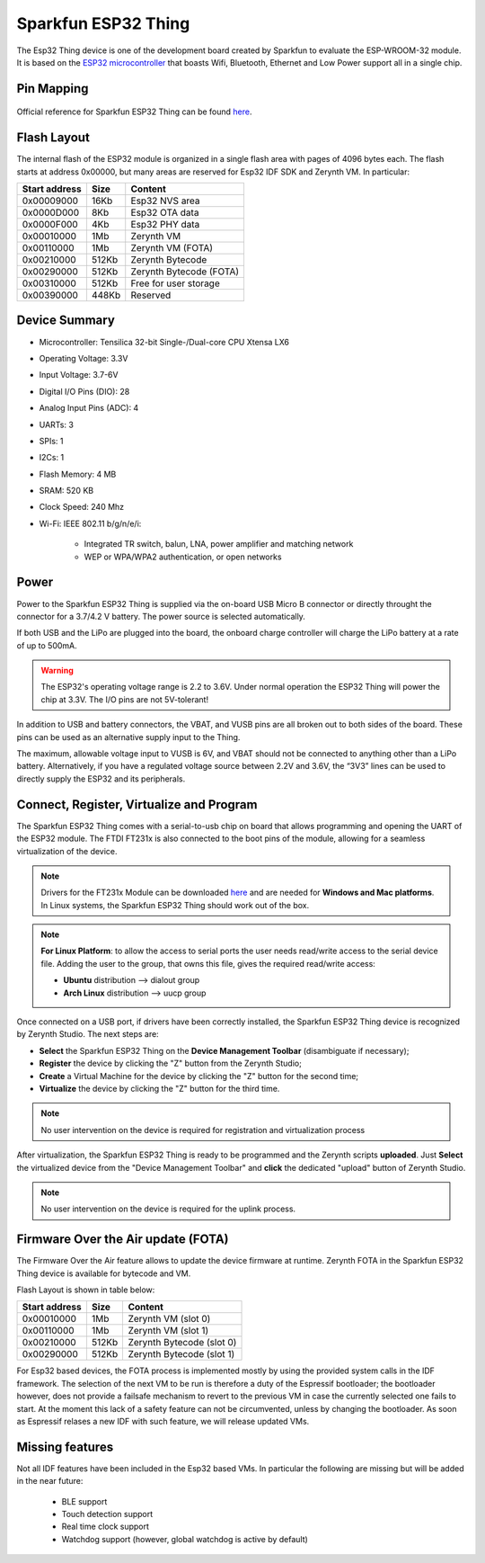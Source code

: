 .. _sparkfun_esp32thing:

Sparkfun ESP32 Thing
====================

The Esp32 Thing device is one of the development board created by Sparkfun to evaluate the ESP-WROOM-32 module. It is based on the `ESP32 microcontroller <https://espressif.com/en/products/hardware/esp32/overview>`_ that boasts Wifi, Bluetooth, Ethernet and Low Power support all in a single chip. 

.. figure:: /custom/img/sparkfun_esp32thing.jpg
   :align: center
   :figwidth: 70% 
   :alt: Sparkfun ESP32 Thing

Pin Mapping
***********

.. figure:: /custom/img/sparkfun_esp32_thing_pin_comm.jpg
   :align: center
   :figwidth: 100% 
   :alt: Sparkfun ESP32 Thing

Official reference for Sparkfun ESP32 Thing can be found `here <https://www.sparkfun.com/products/13907>`_.

Flash Layout
************

The internal flash of the ESP32 module is organized in a single flash area with pages of 4096 bytes each. The flash starts at address 0x00000, but many areas are reserved for Esp32 IDF SDK and Zerynth VM. In particular:

=============  ============  =========================
Start address  Size          Content
=============  ============  =========================
  0x00009000      16Kb         Esp32 NVS area
  0x0000D000       8Kb         Esp32 OTA data
  0x0000F000       4Kb         Esp32 PHY data
  0x00010000       1Mb         Zerynth VM
  0x00110000       1Mb         Zerynth VM (FOTA)
  0x00210000     512Kb         Zerynth Bytecode
  0x00290000     512Kb         Zerynth Bytecode (FOTA)
  0x00310000     512Kb         Free for user storage
  0x00390000     448Kb         Reserved
=============  ============  =========================

Device Summary
**************

* Microcontroller: Tensilica 32-bit Single-/Dual-core CPU Xtensa LX6
* Operating Voltage: 3.3V
* Input Voltage: 3.7-6V
* Digital I/O Pins (DIO): 28
* Analog Input Pins (ADC): 4
* UARTs: 3
* SPIs: 1
* I2Cs: 1
* Flash Memory: 4 MB 
* SRAM: 520 KB
* Clock Speed: 240 Mhz
* Wi-Fi: IEEE 802.11 b/g/n/e/i:

    * Integrated TR switch, balun, LNA, power amplifier and matching network
    * WEP or WPA/WPA2 authentication, or open networks 

Power
*****

Power to the Sparkfun ESP32 Thing is supplied via the on-board USB Micro B connector or directly throught the connector for a 3.7/4.2 V battery. The power source is selected automatically.

If both USB and the LiPo are plugged into the board, the onboard charge controller will charge the LiPo battery at a rate of up to 500mA.


.. warning:: The ESP32's operating voltage range is 2.2 to 3.6V. Under normal operation the ESP32 Thing will power the chip at 3.3V. The I/O pins are not 5V-tolerant!

In addition to USB and battery connectors, the VBAT, and VUSB pins are all broken out to both sides of the board. These pins can be used as an alternative supply input to the Thing.

The maximum, allowable voltage input to VUSB is 6V, and VBAT should not be connected to anything other than a LiPo battery. Alternatively, if you have a regulated voltage source between 2.2V and 3.6V, the “3V3” lines can be used to directly supply the ESP32 and its peripherals.

Connect, Register, Virtualize and Program
*****************************************

The Sparkfun ESP32 Thing comes with a serial-to-usb chip on board that allows programming and opening the UART of the ESP32 module. The FTDI FT231x is also connected to the boot pins of the module, allowing for a seamless virtualization of the device. 

.. note:: Drivers for the FT231x Module can be downloaded `here <http://www.ftdichip.com/Drivers/VCP.htm>`_ and are needed for **Windows and Mac platforms**. In Linux systems, the Sparkfun ESP32 Thing should work out of the box.

.. note:: **For Linux Platform**: to allow the access to serial ports the user needs read/write access to the serial device file. Adding the user to the group, that owns this file, gives the required read/write access:
        
        * **Ubuntu** distribution --> dialout group
        * **Arch Linux** distribution --> uucp group


Once connected on a USB port, if drivers have been correctly installed, the Sparkfun ESP32 Thing device is recognized by Zerynth Studio. The next steps are:

* **Select** the Sparkfun ESP32 Thing on the **Device Management Toolbar** (disambiguate if necessary);
* **Register** the device by clicking the "Z" button from the Zerynth Studio;
* **Create** a Virtual Machine for the device by clicking the "Z" button for the second time;
* **Virtualize** the device by clicking the "Z" button for the third time.

.. note:: No user intervention on the device is required for registration and virtualization process

After virtualization, the Sparkfun ESP32 Thing is ready to be programmed and the  Zerynth scripts **uploaded**. Just **Select** the virtualized device from the "Device Management Toolbar" and **click** the dedicated "upload" button of Zerynth Studio.

.. note:: No user intervention on the device is required for the uplink process.

Firmware Over the Air update (FOTA)
***********************************

The Firmware Over the Air feature allows to update the device firmware at runtime. Zerynth FOTA in the Sparkfun ESP32 Thing device is available for bytecode and VM.

Flash Layout is shown in table below:

=============  ============  ============================
Start address  Size          Content
=============  ============  ============================
  0x00010000       1Mb         Zerynth VM (slot 0)
  0x00110000       1Mb         Zerynth VM (slot 1)
  0x00210000     512Kb         Zerynth Bytecode (slot 0)
  0x00290000     512Kb         Zerynth Bytecode (slot 1)
=============  ============  ============================

For Esp32 based devices, the FOTA process is implemented mostly by using the provided system calls in the IDF framework. The selection of the next VM to be run is therefore a duty of the Espressif bootloader; the bootloader however, does not provide a failsafe mechanism to revert to the previous VM in case the currently selected one fails to start. At the moment this lack of a safety feature can not be circumvented, unless by changing the bootloader. As soon as Espressif relases a new IDF with such feature, we will release updated VMs. 


Missing features
****************

Not all IDF features have been included in the Esp32 based VMs. In particular the following are missing but will be added in the near future:

    * BLE support
    * Touch detection support
    * Real time clock support
    * Watchdog support (however, global watchdog is active by default)  